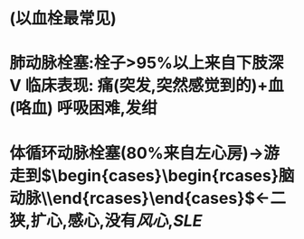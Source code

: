 * (以血栓最常见)
* 肺动脉栓塞:栓子>95%以上来自下肢深V 临床表现: 痛(突发,突然感觉到的)+血(咯血) 呼吸困难,发绀
* 体循环动脉栓塞(80%来自左心房)→游走到$\begin{cases}\begin{rcases}脑动脉\\肠系膜上动脉\end{rcases}\end{cases}$←二狭,扩心,感心,没有[[风心]],[[SLE]]